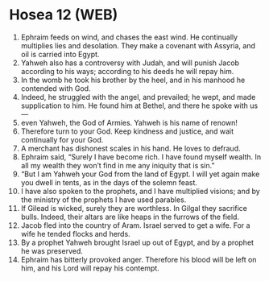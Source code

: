 * Hosea 12 (WEB)
:PROPERTIES:
:ID: WEB/28-HOS12
:END:

1. Ephraim feeds on wind, and chases the east wind. He continually multiplies lies and desolation. They make a covenant with Assyria, and oil is carried into Egypt.
2. Yahweh also has a controversy with Judah, and will punish Jacob according to his ways; according to his deeds he will repay him.
3. In the womb he took his brother by the heel, and in his manhood he contended with God.
4. Indeed, he struggled with the angel, and prevailed; he wept, and made supplication to him. He found him at Bethel, and there he spoke with us—
5. even Yahweh, the God of Armies. Yahweh is his name of renown!
6. Therefore turn to your God. Keep kindness and justice, and wait continually for your God.
7. A merchant has dishonest scales in his hand. He loves to defraud.
8. Ephraim said, “Surely I have become rich. I have found myself wealth. In all my wealth they won’t find in me any iniquity that is sin.”
9. “But I am Yahweh your God from the land of Egypt. I will yet again make you dwell in tents, as in the days of the solemn feast.
10. I have also spoken to the prophets, and I have multiplied visions; and by the ministry of the prophets I have used parables.
11. If Gilead is wicked, surely they are worthless. In Gilgal they sacrifice bulls. Indeed, their altars are like heaps in the furrows of the field.
12. Jacob fled into the country of Aram. Israel served to get a wife. For a wife he tended flocks and herds.
13. By a prophet Yahweh brought Israel up out of Egypt, and by a prophet he was preserved.
14. Ephraim has bitterly provoked anger. Therefore his blood will be left on him, and his Lord will repay his contempt.
